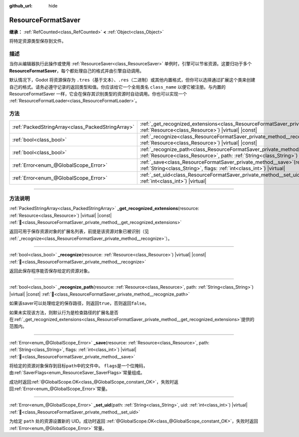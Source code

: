 :github_url: hide

.. DO NOT EDIT THIS FILE!!!
.. Generated automatically from Godot engine sources.
.. Generator: https://github.com/godotengine/godot/tree/4.3/doc/tools/make_rst.py.
.. XML source: https://github.com/godotengine/godot/tree/4.3/doc/classes/ResourceFormatSaver.xml.

.. _class_ResourceFormatSaver:

ResourceFormatSaver
===================

**继承：** :ref:`RefCounted<class_RefCounted>` **<** :ref:`Object<class_Object>`

将特定资源类型保存到文件。

.. rst-class:: classref-introduction-group

描述
----

当你从编辑器执行此操作或使用 :ref:`ResourceSaver<class_ResourceSaver>` 单例时，引擎可以节省资源。这要归功于多个 **ResourceFormatSaver**\ ，每个都处理自己的格式并由引擎自动调用。

默认情况下，Godot 将资源保存为 ``.tres``\ （基于文本）、\ ``.res``\ （二进制）或其他内置格式，但你可以选择通过扩展这个类来创建自己的格式。请务必遵守记录的返回类型和值。你应该给它一个全局类名 ``class_name`` 以便它被注册。与内置的 ResourceFormatSaver 一样，它会在保存其识别类型的资源时自动调用。你也可以实现一个 :ref:`ResourceFormatLoader<class_ResourceFormatLoader>`\ 。

.. rst-class:: classref-reftable-group

方法
----

.. table::
   :widths: auto

   +---------------------------------------------------+---------------------------------------------------------------------------------------------------------------------------------------------------------------------------------------------+
   | :ref:`PackedStringArray<class_PackedStringArray>` | :ref:`_get_recognized_extensions<class_ResourceFormatSaver_private_method__get_recognized_extensions>`\ (\ resource\: :ref:`Resource<class_Resource>`\ ) |virtual| |const|                  |
   +---------------------------------------------------+---------------------------------------------------------------------------------------------------------------------------------------------------------------------------------------------+
   | :ref:`bool<class_bool>`                           | :ref:`_recognize<class_ResourceFormatSaver_private_method__recognize>`\ (\ resource\: :ref:`Resource<class_Resource>`\ ) |virtual| |const|                                                  |
   +---------------------------------------------------+---------------------------------------------------------------------------------------------------------------------------------------------------------------------------------------------+
   | :ref:`bool<class_bool>`                           | :ref:`_recognize_path<class_ResourceFormatSaver_private_method__recognize_path>`\ (\ resource\: :ref:`Resource<class_Resource>`, path\: :ref:`String<class_String>`\ ) |virtual| |const|    |
   +---------------------------------------------------+---------------------------------------------------------------------------------------------------------------------------------------------------------------------------------------------+
   | :ref:`Error<enum_@GlobalScope_Error>`             | :ref:`_save<class_ResourceFormatSaver_private_method__save>`\ (\ resource\: :ref:`Resource<class_Resource>`, path\: :ref:`String<class_String>`, flags\: :ref:`int<class_int>`\ ) |virtual| |
   +---------------------------------------------------+---------------------------------------------------------------------------------------------------------------------------------------------------------------------------------------------+
   | :ref:`Error<enum_@GlobalScope_Error>`             | :ref:`_set_uid<class_ResourceFormatSaver_private_method__set_uid>`\ (\ path\: :ref:`String<class_String>`, uid\: :ref:`int<class_int>`\ ) |virtual|                                         |
   +---------------------------------------------------+---------------------------------------------------------------------------------------------------------------------------------------------------------------------------------------------+

.. rst-class:: classref-section-separator

----

.. rst-class:: classref-descriptions-group

方法说明
--------

.. _class_ResourceFormatSaver_private_method__get_recognized_extensions:

.. rst-class:: classref-method

:ref:`PackedStringArray<class_PackedStringArray>` **_get_recognized_extensions**\ (\ resource\: :ref:`Resource<class_Resource>`\ ) |virtual| |const| :ref:`🔗<class_ResourceFormatSaver_private_method__get_recognized_extensions>`

返回可用于保存资源对象的扩展名列表，前提是该资源对象已被识别（见 :ref:`_recognize<class_ResourceFormatSaver_private_method__recognize>`\ ）。

.. rst-class:: classref-item-separator

----

.. _class_ResourceFormatSaver_private_method__recognize:

.. rst-class:: classref-method

:ref:`bool<class_bool>` **_recognize**\ (\ resource\: :ref:`Resource<class_Resource>`\ ) |virtual| |const| :ref:`🔗<class_ResourceFormatSaver_private_method__recognize>`

返回此保存程序能否保存给定的资源对象。

.. rst-class:: classref-item-separator

----

.. _class_ResourceFormatSaver_private_method__recognize_path:

.. rst-class:: classref-method

:ref:`bool<class_bool>` **_recognize_path**\ (\ resource\: :ref:`Resource<class_Resource>`, path\: :ref:`String<class_String>`\ ) |virtual| |const| :ref:`🔗<class_ResourceFormatSaver_private_method__recognize_path>`

如果该saver可以处理给定的保存路径，则返回\ ``true``\ ，否则返回\ ``false``\ 。

如果未实现该方法，则默认行为是检查路径的扩展名是否在\ :ref:`_get_recognized_extensions<class_ResourceFormatSaver_private_method__get_recognized_extensions>`\ 提供的范围内。

.. rst-class:: classref-item-separator

----

.. _class_ResourceFormatSaver_private_method__save:

.. rst-class:: classref-method

:ref:`Error<enum_@GlobalScope_Error>` **_save**\ (\ resource\: :ref:`Resource<class_Resource>`, path\: :ref:`String<class_String>`, flags\: :ref:`int<class_int>`\ ) |virtual| :ref:`🔗<class_ResourceFormatSaver_private_method__save>`

将给定的资源对象保存到目标\ ``path``\ 中的文件中。 ``flags``\ 是一个位掩码，由\ :ref:`SaverFlags<enum_ResourceSaver_SaverFlags>`\ 常量组成。

成功时返回\ :ref:`@GlobalScope.OK<class_@GlobalScope_constant_OK>`\ ，失败时返回\ :ref:`Error<enum_@GlobalScope_Error>`\ 常量。

.. rst-class:: classref-item-separator

----

.. _class_ResourceFormatSaver_private_method__set_uid:

.. rst-class:: classref-method

:ref:`Error<enum_@GlobalScope_Error>` **_set_uid**\ (\ path\: :ref:`String<class_String>`, uid\: :ref:`int<class_int>`\ ) |virtual| :ref:`🔗<class_ResourceFormatSaver_private_method__set_uid>`

为给定 ``path`` 处的资源设置新的 UID。成功时返回 :ref:`@GlobalScope.OK<class_@GlobalScope_constant_OK>`\ ，失败时返回 :ref:`Error<enum_@GlobalScope_Error>` 常量。

.. |virtual| replace:: :abbr:`virtual (本方法通常需要用户覆盖才能生效。)`
.. |const| replace:: :abbr:`const (本方法无副作用，不会修改该实例的任何成员变量。)`
.. |vararg| replace:: :abbr:`vararg (本方法除了能接受在此处描述的参数外，还能够继续接受任意数量的参数。)`
.. |constructor| replace:: :abbr:`constructor (本方法用于构造某个类型。)`
.. |static| replace:: :abbr:`static (调用本方法无需实例，可直接使用类名进行调用。)`
.. |operator| replace:: :abbr:`operator (本方法描述的是使用本类型作为左操作数的有效运算符。)`
.. |bitfield| replace:: :abbr:`BitField (这个值是由下列位标志构成位掩码的整数。)`
.. |void| replace:: :abbr:`void (无返回值。)`
